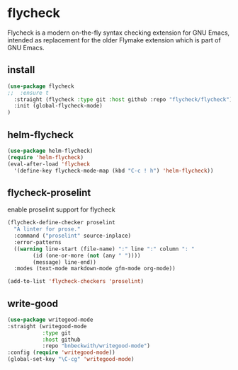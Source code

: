 * flycheck
Flycheck is a modern on-the-fly syntax checking extension for GNU Emacs, intended as
replacement for the older Flymake extension which is part of GNU Emacs.
** install
#+begin_src emacs-lisp
(use-package flycheck
;;  :ensure t
  :straight (flycheck :type git :host github :repo "flycheck/flycheck")
  :init (global-flycheck-mode)
)
#+end_src

** helm-flycheck
#+begin_src emacs-lisp
(use-package helm-flycheck)
(require 'helm-flycheck)
(eval-after-load 'flycheck
  '(define-key flycheck-mode-map (kbd "C-c ! h") 'helm-flycheck))
#+end_src

** flycheck-proselint
#+CAPTION: enable proselint support for flycheck
#+begin_src emacs-lisp
(flycheck-define-checker proselint
  "A linter for prose."
  :command ("proselint" source-inplace)
  :error-patterns
  ((warning line-start (file-name) ":" line ":" column ": "
	    (id (one-or-more (not (any " "))))
	    (message) line-end))
  :modes (text-mode markdown-mode gfm-mode org-mode))

(add-to-list 'flycheck-checkers 'proselint)
#+end_src

** write-good

#+begin_src emacs-lisp
(use-package writegood-mode
:straight (writegood-mode
           :type git
           :host github
           :repo "bnbeckwith/writegood-mode")
:config (require 'writegood-mode))
(global-set-key "\C-cg" 'writegood-mode)
#+end_src
